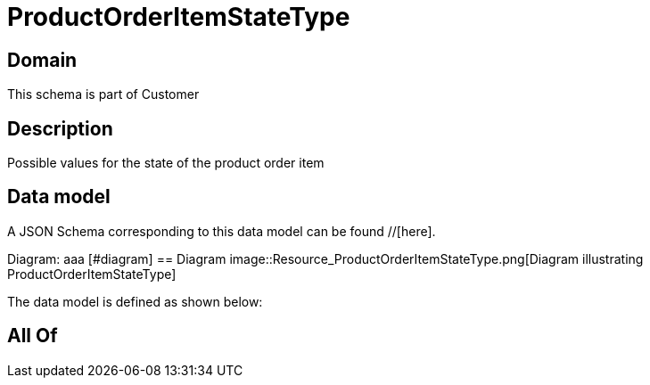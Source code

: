 = ProductOrderItemStateType

[#domain]
== Domain

This schema is part of Customer

[#description]
== Description
Possible values for the state of the product order item


[#data_model]
== Data model

A JSON Schema corresponding to this data model can be found //[here].

Diagram:
aaa
            [#diagram]
            == Diagram
            image::Resource_ProductOrderItemStateType.png[Diagram illustrating ProductOrderItemStateType]
            

The data model is defined as shown below:


[#all_of]
== All Of

